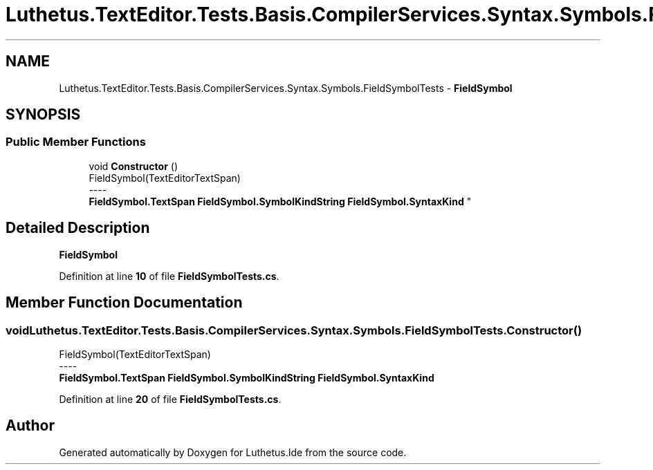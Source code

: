 .TH "Luthetus.TextEditor.Tests.Basis.CompilerServices.Syntax.Symbols.FieldSymbolTests" 3 "Version 1.0.0" "Luthetus.Ide" \" -*- nroff -*-
.ad l
.nh
.SH NAME
Luthetus.TextEditor.Tests.Basis.CompilerServices.Syntax.Symbols.FieldSymbolTests \- \fBFieldSymbol\fP  

.SH SYNOPSIS
.br
.PP
.SS "Public Member Functions"

.in +1c
.ti -1c
.RI "void \fBConstructor\fP ()"
.br
.RI "FieldSymbol(TextEditorTextSpan) 
.br
----
.br
 \fBFieldSymbol\&.TextSpan\fP \fBFieldSymbol\&.SymbolKindString\fP \fBFieldSymbol\&.SyntaxKind\fP "
.in -1c
.SH "Detailed Description"
.PP 
\fBFieldSymbol\fP 
.PP
Definition at line \fB10\fP of file \fBFieldSymbolTests\&.cs\fP\&.
.SH "Member Function Documentation"
.PP 
.SS "void Luthetus\&.TextEditor\&.Tests\&.Basis\&.CompilerServices\&.Syntax\&.Symbols\&.FieldSymbolTests\&.Constructor ()"

.PP
FieldSymbol(TextEditorTextSpan) 
.br
----
.br
 \fBFieldSymbol\&.TextSpan\fP \fBFieldSymbol\&.SymbolKindString\fP \fBFieldSymbol\&.SyntaxKind\fP 
.PP
Definition at line \fB20\fP of file \fBFieldSymbolTests\&.cs\fP\&.

.SH "Author"
.PP 
Generated automatically by Doxygen for Luthetus\&.Ide from the source code\&.
